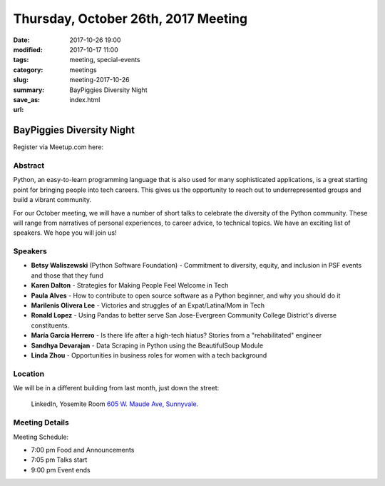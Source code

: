 Thursday, October 26th, 2017 Meeting
######################################

:date: 2017-10-26 19:00
:modified: 2017-10-17 11:00
:tags: meeting, special-events
:category: meetings
:slug: meeting-2017-10-26
:summary: BayPiggies Diversity Night
:save_as: index.html
:url:

BayPiggies Diversity Night
==========================


Register via Meetup.com here:

.. raw:: html

  <a href="https://www.meetup.com/BAyPIGgies/events/242072302/" data-event="242072302" class="mu-rsvp-btn">RSVP</a>

Abstract
--------
Python, an easy-to-learn programming language that is also used for many
sophisticated applications, is a great starting point for bringing people into
tech careers. This gives us the opportunity to reach out to underrepresented
groups and build a vibrant community.


For our October meeting, we will have a number of short talks to celebrate the
diversity of the Python community. These will range from narratives of personal
experiences, to career advice, to technical topics. We have an exciting list of
speakers. We hope you will join us!


Speakers
--------
* **Betsy Waliszewski** (Python Software Foundation) - Commitment to diversity, equity, and inclusion in PSF events and those that they fund
* **Karen Dalton** - Strategies for Making People Feel Welcome in Tech
* **Paula Alves** - How to contribute to open source software as a Python beginner, and why you should do it
* **Marilenis Olivera Lee** - Victories and struggles of an Expat/Latina/Mom in Tech
* **Ronald Lopez** - Using Pandas to better serve San Jose-Evergreen Community College District's diverse constituents.
* **María García Herrero** - Is there life after a high-tech hiatus? Stories from a "rehabilitated" engineer
* **Sandhya Devarajan** - Data Scraping in Python using the BeautifulSoup Module
* **Linda Zhou** - Opportunities in business roles for women with a tech background  


Location
--------
We will be in a different building from last month, just down the street:

    LinkedIn, Yosemite Room
    `605 W. Maude Ave, Sunnyvale <https://goo.gl/maps/WGCLLY1LHRt>`__.


Meeting Details
---------------
Meeting Schedule:

* 7:00 pm Food and Announcements
* 7:05 pm Talks start
* 9:00 pm Event ends


.. raw:: html

  <script>!function(d,s,id){var js,fjs=d.getElementsByTagName(s)[0];if(!d.getElementById(id)){js=d.createElement(s); js.id=id;js.async=true;js.src="https://a248.e.akamai.net/secure.meetupstatic.com/s/script/2012676015776998360572/api/mu.btns.js?id=67qg1nm9sqh9jnrrcg2c20t2hm";fjs.parentNode.insertBefore(js,fjs);}}(document,"script","mu-bootjs");</script>

